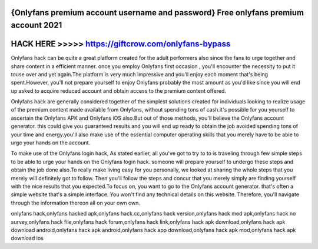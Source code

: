 {Onlyfans premium account username and password} Free onlyfans premium account 2021
===================================================================================



HACK HERE >>>>> https://giftcrow.com/onlyfans-bypass
====================================================


Onlyfans hack can be quite a great platform created for the adult performers also since the fans to urge together and share content in a efficient manner. once you employ Onlyfans first occasion , you'll encounter the necessity to put it touse over and yet again.The platform is very much impressive and you'll enjoy each moment that's being  spent.However, you'll not prepare yourself to enjoy Onlyfans probably the most amount as you'd like since you will end up asked to acquire reduced account and obtain access to the premium content offered.
 
Onlyfans hack are generally considered together of the simplest solutions created for individuals looking to realize usage of the premium content made available from Onlyfans, without spending tons of cash.it's possible for you yourself to ascertain the Onlyfans APK and Onlyfans iOS also.But out of those methods, you'll believe the Onlyfans account generator. this could give you guaranteed results and you will end up ready to obtain the job avoided spending tons of your time and energy.you'll also make use of the essential computer operating skills that you merely have to be able to urge your hands on the account.
 
To make use of the Onlyfans login hack, As stated earlier, all you've got to try to to is traveling through few simple steps to be able to urge your hands on the Onlyfans login hack. someone will prepare yourself to undergo these steps and obtain the job done also.To really make living easy for you personally, we looked at sharing the whole steps that you merely will definitely got to follow. Then you'll follow the steps and concur that you merely simply are finding yourself with the nice results that you expected.To focus on, you want to go to the Onlyfans account generator. that's often a simple website that's a simple interface. You won't find any technical details on this website. Therefore, you'll navigate through the information thereon all on your own own.

onlyfans hack,onlyfans hacked apk,onlyfans hack.cc,onlyfans hack version,onlyfans hack mod apk,onlyfans hack no survey,onlyfans hack file,onlyfans hack forum,onlyfans hack link,onlyfans hack apk download,onlyfans hack apk download android,onlyfans hack apk android,onlyfans hack app download,onlyfans hack apk mod,onlyfans hack apk download ios
